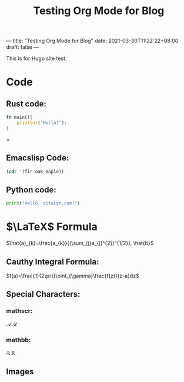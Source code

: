 ---
title: "Testing Org Mode for Blog"
date: 2021-03-30T11:22:22+08:00
draft: false
---
#+title: Testing Org Mode for Blog
#+latex_header: \usepackage{mathrsfs}
This is for Hugo site test.
* Code
** Rust code:
#+begin_src rust
fn main(){
    println!("Hello!");
}
#+end_src>
** Emacslisp Code:
#+begin_src emacs-lisp
(cdr '(fir oak maple))
#+end_src

#+RESULTS:
| oak | maple |

** Python code:
#+begin_src python
print("Hello, vitalyr.com!")
#+end_src

#+RESULTS:
: None

* \(\LaTeX\) Formula
\(\hat{a}_{k}=\frac{a_{k}}{(\sum_{j}a_{j}^{2})^{1/2}}, \hat{b}\)

** Cauthy Integral Formula:
\(f(a)=\frac{1}{2\pi i}\oint_{\gamma}\frac{f(z)}{z-a}dz\)
** Special Characters:
*** mathscr:
\(\mathscr{A}\) \(\mathscr{R}\)
*** mathbb:
\(\mathbb{A}\) \(\mathbb{R}\)
** Images
#+attr_html: :width 50% :height 50%
#+attr_org: :width 50% :height 50%
[[https://gitee.com/Vitaly/img/raw/master/images/Pictures/anime/2021-10-05-13-49-20-f700e4282a0ddd77860070369f7ffa71-photo_2020-08-07_01-08-36-04e0ec.jpg]]
